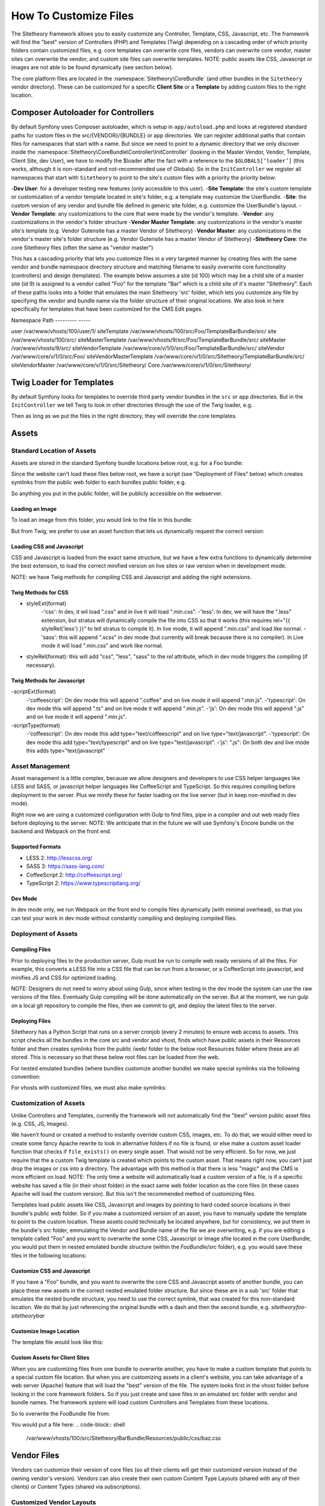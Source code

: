 
######################
How To Customize Files
######################

The Sitetheory framework allows you to easily customize any Controller, Template, CSS, Javascript, etc. The framework will find the "best" version of Controllers (PHP) and Templates (Twig) depending on a cascading order of which priority folders contain customized files, e.g. core templates can overwrite core files, vendors can overwrite core vendor, master sites can overwrite the vendor, and custom site files can overwrite templates. NOTE: public assets like CSS, Javascript or images are not able to be found dynamically (see section below).

The core platform files are located in the :namespace:`Sitetheory\CoreBundle` (and other bundles in the ``Sitetheory`` vendor directory). These can be customized for a specific **Client Site** or a **Template** by adding custom files to the right location.

***********************************
Composer Autoloader for Controllers
***********************************

By default Symfony uses Composer autoloader, which is setup in ``app/autoload.php`` and looks at registered standard paths for custom files in the src/{VENDOR}/{BUNDLE} or app directories. We can register additional paths that contain files for namespaces that start with a name. But since we need to point to a dynamic directory that we only discover inside the :namespace:`Sitetheory\CoreBundle\Controller\InitController` (looking in the Master Vendor, Vendor, Template, Client Site, dev User), we have to modify the $loader after the fact with a reference to the ``$GLOBALS[‘loader’]`` (this works, although it is non-standard and not-recommended use of Globals). So in the ``InitController`` we register all namespaces that start with ``Sitetheory`` to point to the site's custom files with a priority the priority below:

-**Dev User**: for a developer testing new features (only accessible to this user).
-**Site Template**: the site's custom template or customization of a vendor template located in site's folder, e.g. a template may customize the UserBundle.
-**Site**: the custom version of any vendor and bundle file defined in generic site folder, e.g. customize the UserBundle's layout.
-**Vendor Template**: any customizations to the core that were made by the vendor's template.
-**Vendor**: any customizations in the vendor's folder structure
-**Vendor Master Template**: any customizations in the vendor's master site's template (e.g. Vendor Gutensite has a master Vendor of Sitetheory)
-**Vendor Master**: any customizations in the vendor's master site's folder structure (e.g. Vendor Gutensite has a master Vendor of Sitetheory)
-**Sitetheory Core**: the core Sitetheory files (often the same as "vendor master")

This has a cascading priority that lets you customize files in a very targeted manner by creating files with the same vendor and bundle namespace directory structure and matching filename to easily overwrite core functionality (controllers) and design (templates). The example below assumes a site (id 100) which may be a child site of a master site (id 9) is assigned to a vendor called "Foo" for the template "Bar" which is a child site of it's master "Sitetheory". Each of these paths looks into a folder that emulates the main Sitetheory 'src' folder, which lets you customize any file by specifying the vendor and bundle name via the folder structure of their original locations. We also look in here specifically for templates that have been customized for the CMS Edit pages.


Namespace                       Path
---------                       -----

user                            /var/www/vhosts/100/user/1/
siteTemplate                    /var/www/vhosts/100/src/Foo/TemplateBarBundle/src/
site                            /var/www/vhosts/100/src/
siteMasterTemplate              /var/www/vhosts/9/src/Foo/TemplateBarBundle/src/
siteMaster                      /var/www/vhosts/9/src/
siteVendorTemplate              /var/www/core/v/1/0/src/Foo/TemplateBarBundle/src/
siteVendor                      /var/www/core/v/1/0/src/Foo/
siteVendorMasterTemplate        /var/www/core/v/1/0/src/Sitetheory/TemplateBarBundle/src/
siteVendorMaster                /var/www/core/v/1/0/src/Sitetheory/
Core                            /var/www/core/v/1/0/src/Sitetheory/



*************************
Twig Loader for Templates
*************************

By default Symfony looks for templates to override third party vendor bundles in the ``src`` or ``app`` directories. But in the ``InitController`` we tell Twig to look in other directories through the use of the Twig loader, e.g.

.. code-block:: php
    :linenos:

    <?php
    $this->container->get('twig.loader')->prependPath($templatePathView, $viewBundleNamespaceShortcut);
    
Then as long as we put the files in the right directory, they will override the core templates.

******
Assets
******

Standard Location of Assets
===========================

Assets are stored in the standard Symfony bundle locations below root, e.g. for a Foo bundle:

.. code-block:: shell
    /var/www/core/v/1/0/src/Sitetheory/FooBundle/Resources/public/css/
    /var/www/core/v/1/0/src/Sitetheory/FooBundle/Resources/public/js/
    /var/www/core/v/1/0/src/Sitetheory/FooBundle/Resources/public/images/

Since the website can't load these files below root, we have a script (see "Deployment of Files" below) which creates symlinks from the public web folder to each bundles public folder, e.g.

.. code-block:: shell
    /var/www/core/web/assets/1/0/bundles/sitetheoryfoo -> /var/www/core/v/1/0/src/Sitetheory/FooBundle/Resources/public/

So anything you put in the public folder, will be publicly accessible on the webserver.

Loading an Image
----------------

To load an image from this folder, you would link to the file in this bundle:

.. code-block:: html+twig
    :linenos:
    <img src="/assets/1/0/bundles/sitetheoryfoo/images/bar.jpg">


But from Twig, we prefer to use an asset function that lets us dynamically request the correct version:

.. code-block:: html+twig
    :linenos:
    <img src="{{ asset('bundles/sitetheoryfoo/images/bar.jpg') }}">


Loading CSS and Javascript
--------------------------
CSS and Javascript is loaded from the exact same structure, but we have a few extra functions to dynamically determine the best extension, to load the correct minified version on live sites or raw version when in development mode.

.. code-block:: html+twig
    :linenos:
        {% block link %}
            {{ parent() }}
            <link rel="{{ styleRel('less') }}" type="text/css" href="{{ asset('/bundles/sitetheoryfoo/css/foo.' ~ styleExt('less')) }}" data-file="foo.css">
        {% endblock link %}

         {% block scripts %}
            {{ parent() }}
            <script type="{{ scriptType('coffeescript') }}" src="{{ asset('/bundles/sitetheoryfoo/js/bar.' ~ scriptExt('coffee')) }}" data-file="bar.js"></script>
        {% endblock scripts %}


NOTE: we have Twig methods for compiling CSS and Javascript and adding the right extensions.

Twig Methods for CSS
--------------------
- styleExt(format)
    -'css': In dev, it wil load ".css" and in live it will load ".min.css".
    -'less': In dev, we will have the ".less" extension, but stratus will dynamically compile the file into CSS so that it works (this requires rel="{{ styleRel('less') }}" to tell stratus to compile it). In live mode, it will append ".min.css" and load like normal.
    -'sass': this will append ".scss" in dev mode (but currently will break because there is no compiler). In Live mode it will load ".min.css" and work like normal.
- styleRel(format): this will add "css", "less", "sass" to the `rel` attribute, which in dev mode triggers the compiling (if necessary).


Twig Methods for Javascript
---------------------------
-scriptExt(format)
    -'coffeescript': On dev mode this will append ".coffee" and on live mode it will append ".min.js".
    -'typescript':  On dev mode this will append ".ts" and on live mode it will append ".min.js".
    -'js':  On dev mode this will append ".js" and on live mode it will append ".min.js".
-scriptType(format)
    -'coffeescript': On dev mode this add type="text/coffeescript" and on live type="text/javascript".
    -'typescript': On dev mode this add type="text/typescript" and on live type="text/javascript".
    -'js':  ".js": On both dev and live mode this adds type="text/javascript"



Asset Management
================
Asset management is a little complex, because we allow designers and developers to use CSS helper languages like LESS and SASS, or javascript helper languages like CoffeeScript and TypeScript. So this requires compiling before deployment to the server. Plus we minify these for faster loading on the live server (but in keep non-minified in dev mode).

Right now we are using a customized configuration with Gulp to find files, pipe in a compiler and out web ready files before deploying to the server.
NOTE: We anticipate that in the future we will use Symfony's Encore bundle on the backend and Webpack on the front end.

Supported Formats
-----------------
- LESS 2: http://lesscss.org/
- SASS 3: https://sass-lang.com/
- CoffeeScript 2: http://coffeescript.org/
- TypeScript 2: https://www.typescriptlang.org/


Dev Mode
--------
In dev mode only, we run Webpack on the front end to compile files dynamically (with minimal overhead), so that you can test your work in dev mode without constantly compiling and deploying compiled files.


Deployment of Assets
====================

Compiling Files
---------------
Prior to deploying files to the production server, Gulp must be run to compile web ready versions of all the files. For example, this converts a LESS file into a CSS file that can be run from a browser, or a CoffeeScript into javascript, and minifies JS and CSS for optimized loading.

NOTE: Designers do not need to worry about using Gulp, since when testing in the dev mode the system can use the raw versions of the files. Eventually Gulp compiling will be done automatically on the server. But at the moment, we run gulp on a local git repository to compile the files, then we commit to git, and deploy the latest files to the server.

Deploying Files
---------------
Sitetheory has a Python Script that runs on a server cronjob (every 2 minutes) to ensure web access to assets. This script checks all the bundles in the core src and vendor and vhost, finds which have public assets in their Resources folder and then creates symlinks from the public /web/ folder to the below root Resources folder where these are all stored. This is necessary so that these below root files can be loaded from the web.

.. code-block:: shell
    /var/www/core/web/assets/1/0/bundles/sitetheoryfoo -> /var/www/core/v/1/0/src/Sitetheory/FooBundle/Resources/public/

For nested emulated bundles (where bundles customize another bundle) we make special symlinks via the following convention:

.. code-block:: shell
    /var/www/core/web/assets/1/0/bundles/sitetheoryfoo-siteheorybaz -> /var/www/core/v/1/0/src/Sitetheory/FooBundle/src/Sitetheory/BazBundle/Resources/public/

For vhosts with customized files, we must also make symlinks:

.. code-block:: shell
    /var/www/vhosts/100/assets/1/0/bundles/sitetheoryfoo -> /var/www/vhosts/100/src/Sitetheory/FooBundle/Resources/public/
    /var/www/vhosts/100/assets/1/0/bundles/sitetheorybar -> /var/www/vhosts/100/src/Sitetheory/BarBundle/Resources/public/


Customization of Assets
=======================
Unlike Controllers and Templates, currently the framework will not automatically find the "best" version public asset files (e.g. CSS, JS, Images).

We haven’t found or created a method to instantly override custom CSS, images, etc. To do that, we would either need to create some fancy Apache rewrite to look in alternative folders if no file is found, or else make a custom asset loader function that checks if ``file_exists()`` on every single asset. That would not be very efficient. So for now, we just require that the a custom Twig template is created which points to the custom asset. That means right now, you can’t just drop the images or css into a directory. The advantage with this method is that there is less "magic" and the CMS is more efficient on load. NOTE: The only time a website will automatically load a custom version of a file, is if a specific website has saved a file (in their vhost folder) in the exact same web folder location as the core files (in these cases Apache will load the custom version). But this isn't the recommended method of customizing files.

Templates load public assets like CSS, Javascript and images by pointing to hard coded source locations in their bundle's public web folder. So if you make a customized version of an asset, you have to manually update the template to point to the custom location. These assets could technically be located anywhere, but for consistency, we put them in the bundle's `src` folder, emmulating the Vendor and Bundle name of the file we are overwriting, e.g. if you are editing a template called "Foo" and you want to overwrite the some CSS, Javascript or Image sfile located in the core UserBundle, you would put them in nested emulated bundle structure (within the `FooBundle/src` folder), e.g. you would save these files in the following locations:

.. code-block:: shell
    /var/www/core/1/0/src/Sitetheory/FooBundle/src/Sitetheory/BarBundle/Resources/public/css/baz.css
    /var/www/core/1/0/src/Sitetheory/FooBundle/src/Sitetheory/BarBundle/Resources/public/js/shaz.js
    /var/www/core/1/0/src/Sitetheory/FooBundle/src/Sitetheory/BarBundle/Resources/public/images/jazz.jpg


Customize CSS and Javascript
----------------------------

If you have a "Foo" bundle, and you want to overwrite the core CSS and Javascript assets of another bundle, you can place these new assets in the correct nested emulated folder structure. But since these are in a sub 'src' folder that emulates the nested bundle structure, you need to use the correct symlink, that was created for this non-standard location. We do that by just referencing the original bundle with a dash and then the second bundle, e.g. `sitetheoryfoo-sitetheorybar`


.. code-block:: html+twig
    :linenos:
    {% block link %}
        {{ parent() }}
        <link rel="{{ styleRel('less') }}" type="text/css" href="{{ asset('/bundles/sitetheoryfoo-sitetheorybar/css/baz.' ~ styleExt('less')) }}" data-file="foo.css">
    {% endblock link %}

     {% block scripts %}
        {{ parent() }}
        <script type="{{ scriptType('js') }}" src="{{ asset('/bundles/sitetheoryfootemplate-sitetheorybar/js/shaz.' ~ scriptExt('js')) }}" data-file="bar.js"></script>
    {% endblock scripts %}



Customize Image Location
------------------------

The template file would look like this:

.. code-block:: html+twig
    :linenos:

        <img src="{{ asset('bundles/sitetheoryfoo-sitetheorybar/images/jazz.jpg') }}">


Custom Assets for Client Sites
-------------------

When you are customizing files from one bundle to overwrite another, you have to make a custom template that points to a special custom file location. But when you are customizing assets in a client's website, you can take advantage of a web server (Apache) feature that will load the "best" version of the file. The system looks first in the vhost folder before looking in the core framework folders. So if you just create and save files in an emulated src folder with vendor and bundle names. The framework system will load custom Controllers and Templates from these locations.

So to overwrite the FooBundle file from:

.. code-block:: shell
    /var/www/core/v/1/0/src/Sitetheory/BarBundle/Resources/public/css/baz.css

You would put a file here:
.. code-block:: shell
    /var/www/vhosts/100/src/Sitetheory/BarBundle/Resources/public/css/baz.css










************
Vendor Files
************

Vendors can customize their version of core files (so all their clients will get their customized version instead of the owning vendor's version). Vendors can also create their own custom Content Type Layouts (shared with any of their clients) or Content Types (shared via subscriptions).

Customized Vendor Layouts
=========================

All Vendor bundles are stored in the platform version ``src`` folder under their own namespace, e.g. ``/var/www/core/v/1/0/src/Sitetheory`` (Sitetheory is just one vendor among many). So if a vendor called "Foo" wants to customize the Sitetheory core Profile layout, they would add the following file

.. code-block:: shell

    /var/www/core/v/1/0/src/Foo/Sitetheory/ProfileBundle/Resources/views/Profile.html.twig

Note: normally, inside the ``Foo`` namespace you would have bundles only. but if the vendor needs to overwrite another vendor, they can add the vendor's namespace directly to the bundle level.

And then the actual Twig template itself can extend the core version, by including an extends at the top. NOTE: this targets the Sitetheory vendor and the Profile bundle. Twig will look for the best version of this file according to namespace paths we've registered by priority in the InitController.

.. code-block:: html

    {% extends 'SitetheoryProfileBundle::Profile.html.twig' %}


Customized Vendor Edit Pages
============================

Sometimes you want to customize the edit interface for a specific content type, this can be accomplished by just adding a custom file in any of the cascading priority paths, e.g. if your vendor is "Foo" and you want to customize the "Sitetheory" vendor's files

.. code-block:: shell

    /var/www/core/v/1/0/src/Foo/Sitetheory/ProfileBundle/Resources/views/ProfileEdit.html.twig

.. code-block:: html

    {% extends 'SitetheoryProfileBundle::ProfileEdit.html.twig' %}


Custom Vendor Content Type Edit Pages
============================

At the moment, if you want to have a custom content type (e.g. an edit page for a new vendor Content Type) it requires a bit of work:

#1 Make a Content Type for the edit page, e.g. ComponentEventListEdit
#2 Make a Controller and Template for this edit page.
#3 Subscribe the Vendor's Admin site to this new Content Type
#4 Create a new page on the Vendor's Admin site with a routing URL.

So for a lot of pages that don't require custom meta (e.g. a page to create an edit page, or a non-configurable content type usually in the admin) we allow you to create and edit generic pages at /Cms/Edit which is (Content\ContentEdit) page.

But in many cases, we do need to have some custom template for the contentType edit page, but we don't want to go through the entire process above. So we need to be able to just create the template for the edit page and the system should use that if it exists rather than the generic. Just add it to the vendor's folder with the name structure of the Content Type, e.g.

.. code-block:: shell

    src/Foo/ComponentBundle/Controllers/ComponentEventListEditController.php
    src/Foo/ComponentBundle/Resources/views/ComponentEventListEdit.html.twig



Custom Vendor ContentTypes
===================

If the vendor creates their own ContentType, they would need to create a Bundle namespace, and then a Content Type namespace (assigned to that bundle), and put their files in that bundle, e.g. for a "Component" bundle with a Content Type called "VolunteerForm" create these files

.. code-block:: shell

    src/Foo/ComponentBundle/Controllers/VolunteerFormController.php
    src/Foo/ComponentBundle/Resources/views/VolunteerForm.html.twig

If this is a custom controller, then you will just either extend the base content, or the file directly

.. code-block:: html

    {% extends content.templates.shell %}

or

.. code-block:: html

    {% extends "SitetheoryCoreBundle:Core:ContentBase.html.twig" %}


If one of your vendor Content Type templates needs to extend another vendor template, then you need to target the vendor path in a slightly different manner to point Twig to the right vendor, by using the ``@`` notation to target the bundle name.

.. code-block:: html

    {% extends '@FooComponent/VolunteerForm.html.twig' %}

If you are customizing a site and need to customize the vendor's custom Content Type, you can use the following non-standard extending format (no @ symbol targetting):

.. code-block:: html
    {% extends 'FooComponentBundle::VolunteerForm.html.twig' %}


*****************
Client Site Files
*****************

Client Site files are located in the ``/var/www/vhosts/{ID}/src`` directory which mimics the exact structure of the core Sitetheory framework directory. To customize controllers or templates, just add the exact same file to the client’s site directory, e.g.

.. code-block:: shell

    /var/www/vhosts/1/src/Sitetheory/MenuBundle/Controller/MenuPrimary.php
    /var/www/vhosts/1/src/Sitetheory/MenuBundle/Resources/views/MenuPrimary.html.twig
    /var/www/vhosts/1/src/Sitetheory/MenuBundle/Resources/public/css/menu.css

Controllers must include the same namespace and object name as the original file as well. They literally are identical.


Customizing a Vendor Version
============================

Whether the vendor has created a custom Content Type, or just customized a version of some other vendor's layout, the site can make their own custom version of the same file and the system will give preference to the Site's version. However, sometimes the site wants to use the Vendor's file, but just customize part of it. In this case, the site would create their own version of the template, but at the top "extend" the vendor's version. In order to do that, they must properly target the Twig template they are extending, by pointing to the vendor's version with the ``@`` notation. In this case it has the Vendor "Foo" and then the the vendor "Sitetheory" (which the Foo vendor is overwriting when it created it's version), and then the bundle name (without the word "Bundle").

.. code-block:: shell

    {% extends '@FooSitetheoryStream/Profile.html.twig' %}


Customizing Unique Instances of a Page
======================================

If you need to customize a controller or template for a unique instance of a page, i.e. a specific ``View`` ID (not just the generic controller or template for every instance of that content type), you can do that too! Just put the file in the same location as the generic file, but append the id to the end of the name, e.g.

.. code-block:: shell
    :linenos:

    /var/www/vhosts/1/src/Sitetheory/MenuBundle/Resources/views/MenuPrimary12345.html.twig

For Controllers, since you append the viewID to the filename you will also need to append it to the classname, e.g.

.. code-block:: php
    :linenos:

    /var/www/vhosts/1/src/Sitetheory/MenuBundle/Controller/MenuPrimary12345.php
    <?php
    class MenuPrimary12345 extends ContentController Base
    {
        // rest of code here
    }



**************
Template Files
**************
The same principle applies to Design Template files, but there is a slight alternative structure for where to put the files in the Design Template bundle.

.. note::
    Templates are all located as bundles in their vendor's folder, e.g. the Sitetheory vendor has an "Admin" template, so it's located in ``src\Sitetheory\TemplateAdminBundle``.

If you need to customize the Controller of another bundle (regardless of the vendor owner of that bundle) then you will simply put a file in the Template’s src directory in subdirectories that mimic the core src directory, e.g.:

.. code-block::

    src/Sitetheory/TemplateAdminBundle/src/Sitetheory/CoreBundle/Controller/User/UserSignInController.php

Templates will be located in the same cloned structure, e.g.:

.. code-block::

    src/Sitetheory/TemplateAdminBundle/src/Sitetheory/CoreBundle/Resources/views/User/UserSignIn.html.twig

.. note::

    TODO: Assets

    The framework should reference asset files in the same namespace as the original, e.g. ``@SitetheoryCoreBundle/Resources/public/css/dash.css`` should find files in ``@SitetheoryTemplateAdminBundle/src/Sitetheory/CoreBundle/Resources/public/css/dash.css`` if they are customized and exist in that location.


*************************
Custom Layout Controllers
*************************

In order to allow flexibility with executing custom functionality for each layer of design, we load 3 different types of controllers (if they exist) and execute their indexAction() (usually only the content type controller will exist). These can all load independently (they are not exclusive):

#1 Template: add an initController.php#indexAction() method in the template to execute on every page (e.g. to control template or entire site)
#2 Layout: add an initController.php#indexAction() method in a Content Type layout, to give added functionality for every instance of when a particular layout is loaded.
#3 Content Type: add an initController.php#indexAction() method in a ContentType controller for every instance of Content Type (regardless of layout).
#4 Unique Content ID: add an initController.php#indexAction to a specific contentId instance, e.g. Profile12345.php.

We only load one Template for the contentType, and that template extends other templates upward to the shell and base templates. But we need to find the best type of template, e.g. the contentType could be customized for:

#1 ContentType
#2 Specific ID of page
#3 Specific EditID of content being Edited

Each of these controllers and templates needs to look for the "Best" version in cascading location priority (See cascading priority list at top of page):



Templates
=========

If a template requires a special customized controller, you can create that controller in the template bundle, e.g. `Sitetheory\TemplateCustomBundle\Controller\TemplateController.php`. This will load and execute before the ContentType controller.


Layouts
=======

Some layouts may require a custom controller. This can be accomplished by creating special files that the system looks for. If we look at the StreamBundle `Landing` contentType, the normal files will be:
- Controller: `Sitetheory\StreamBundle\Controller\LandingController.php`
- Layout Template: `Sitetheory\StreamBundle\Resources\views\Landing.html.twig`

Let's say we created a custom layout for the Landing ContentType and gave it the variable of `Candidate`. The system will then look for the specific Candidate layout controller and twig:
- Controller: `Sitetheory\StreamBundle\Controller\LandingCandidateController.php`
- Layout Template: `Sitetheory\StreamBundle\Resources\views\Landing-Candidate.html.twig`

A Client may customize the layout controller as well by using the same naming convention in their vhost folder.


